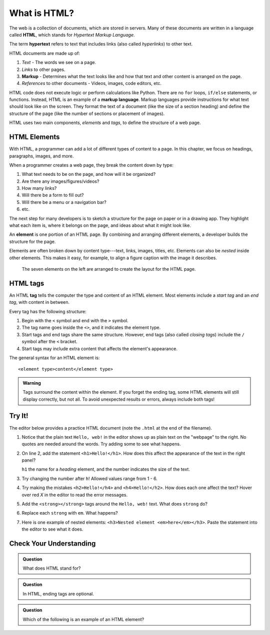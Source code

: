 What is HTML?
=============

.. index:: ! hypertext, ! markup language, ! HTML

The web is a collection of documents, which are stored in servers. Many of
these documents are written in a language called **HTML**, which stands for
*Hypertext Markup Language*.

The term **hypertext** refers to text that includes links (also called
*hyperlinks*) to other text.

HTML documents are made up of:

#. *Text* - The words we see on a page.
#. *Links* to other pages.
#. **Markup** - Determines what the text looks like and how that text and other
   content is arranged on the page.
#. *References* to other documents - Videos, images, code editors, etc.

HTML code does not execute logic or perform calculations like Python. There are
no ``for`` loops, ``if/else`` statements, or functions. Instead, HTML is an
example of a **markup language**. Markup languages provide instructions for
what text should look like on the screen. They format the text of a document
(like the size of a section heading) and define the structure of the page (like
the number of sections or placement of images).

HTML uses two main components, *elements* and *tags*, to define the structure
of a web page.

HTML Elements
-------------

With HTML, a programmer can add a lot of different types of content to a page.
In this chapter, we focus on headings, paragraphs, images, and more.

When a programmer creates a web page, they break the content down by type:

#. What text needs to be on the page, and how will it be organized?
#. Are there any images/figures/videos?
#. How many links?
#. Will there be a form to fill out?
#. Will there be a menu or a navigation bar?
#. etc.

The next step for many developers is to sketch a structure for the page on
paper or in a drawing app. They highlight what each item is, where it belongs
on the page, and ideas about what it might look like.

.. index:: ! element

An **element** is one portion of an HTML page. By combining and arranging
different elements, a developer builds the structure for the page.

Elements are often broken down by content type---text, links, images, titles,
etc. Elements can also be *nested* inside other elements. This makes it easy,
for example, to align a figure caption with the image it describes.

.. figure:: figures/html-elements.png
   :alt: Arranging elements determines the layout of a web page.

   The seven elements on the left are arranged to create the layout for the HTML page.

HTML tags
---------

.. index:: ! tag

An HTML **tag** tells the computer the type and content of an HTML element.
Most elements include a *start tag* and an *end tag*, with content in between.

Every tag has the following structure:

#. Begin with the ``<`` symbol and end with the ``>`` symbol.
#. The tag name goes inside the ``<>``, and it indicates the element type.
#. Start tags and end tags share the same structure. However, end tags (also
   called *closing tags*) include the ``/`` symbol after the ``<`` bracket.
#. Start tags may include extra content that affects the element's appearance.

The general syntax for an HTML element is:

::

   <element type>content</element type> 

.. admonition:: Warning

   Tags surround the content within the element. If you forget the ending tag,
   some HTML elements will still display correctly, but not all. To avoid
   unexpected results or errors, always include both tags!

Try It!
-------

The editor below provides a practice HTML document (note the ``.html`` at the
end of the filename).

#. Notice that the plain text ``Hello, web!`` in the editor shows up as plain
   text on the "webpage" to the right. No quotes are needed around the words.
   Try adding some to see what happens.
#. On line 2, add the statement ``<h1>Hello!</h1>``. How does this affect the
   appearance of the text in the right panel?

   ``h1`` the name for a *heading* element, and the number indicates the size
   of the text.

#. Try changing the number after ``h``! Allowed values range from 1 - 6.
#. Try making the mistakes ``<h2>Hello!</h4>`` and ``<h4>Hello!</h2>``. How
   does each one affect the text? Hover over red *X* in the editor to read the
   error messages.

   .. raw:: HTML

      <iframe src="https://trinket.io/embed/html/18c0e4c318?runMode=autorun" width="100%" height="300" frameborder="1" marginwidth="0" marginheight="0" allowfullscreen></iframe>

#. Add the ``<strong></strong>`` tags around the ``Hello, web!`` text. What
   does ``strong`` do?
#. Replace each ``strong`` with ``em``. What happens?
#. Here is one example of nested elements:
   ``<h3>Nested element <em>here</em></h3>``. Paste the statement into the
   editor to see what it does.

Check Your Understanding
------------------------

.. admonition:: Question

   What does HTML stand for?

   .. raw:: html

      <ol type="a">
         <li><input type="radio" name="Q1" autocomplete="off" onclick="evaluateMC(name, false)"> Happy Tickles Make Laughter</li>
         <li><input type="radio" name="Q1" autocomplete="off" onclick="evaluateMC(name, true)"> Hypertext Markup Language</li>
         <li><input type="radio" name="Q1" autocomplete="off" onclick="evaluateMC(name, false)"> Hypertext Mockup Language</li>
         <li><input type="radio" name="Q1" autocomplete="off" onclick="evaluateMC(name, false)"> Hyperlink Markup Layout</li>
      </ol>
      <p id="Q1"></p>

.. Answer = b

.. admonition:: Question

   In HTML, ending tags are optional.

   .. raw:: html

      <ol type="a">
         <li><input type="radio" name="Q2" autocomplete="off" onclick="evaluateMC(name, false)"> True</li>
         <li><input type="radio" name="Q2" autocomplete="off" onclick="evaluateMC(name, true)"> False</li>
      </ol>
      <p id="Q2"></p>

.. Answer = b

.. admonition:: Question

   Which of the following is an example of an HTML element?

   .. raw:: html

      <ol type="a">
         <li><input type="radio" name="Q3" autocomplete="off" onclick="evaluateMC(name, false)"> h1</li>
         <li><input type="radio" name="Q3" autocomplete="off" onclick="evaluateMC(name, false)"> &lt;/em&gt;</li>
         <li><input type="radio" name="Q3" autocomplete="off" onclick="evaluateMC(name, false)"> Hello!</li>
         <li><input type="radio" name="Q3" autocomplete="off" onclick="evaluateMC(name, true)"> &lt;h2&gt;Hello!&lt;/h2&gt;</li>
      </ol>
      <p id="Q3"></p>

.. Answer = d

.. raw:: html

   <script type="text/JavaScript">
      function evaluateMC(id, correct) {
         if (correct) {
            document.getElementById(id).innerHTML = 'Yep!';
            document.getElementById(id).style.color = 'blue';
         } else {
            document.getElementById(id).innerHTML = 'Nope!';
            document.getElementById(id).style.color = 'red';
         }
      }
   </script>
